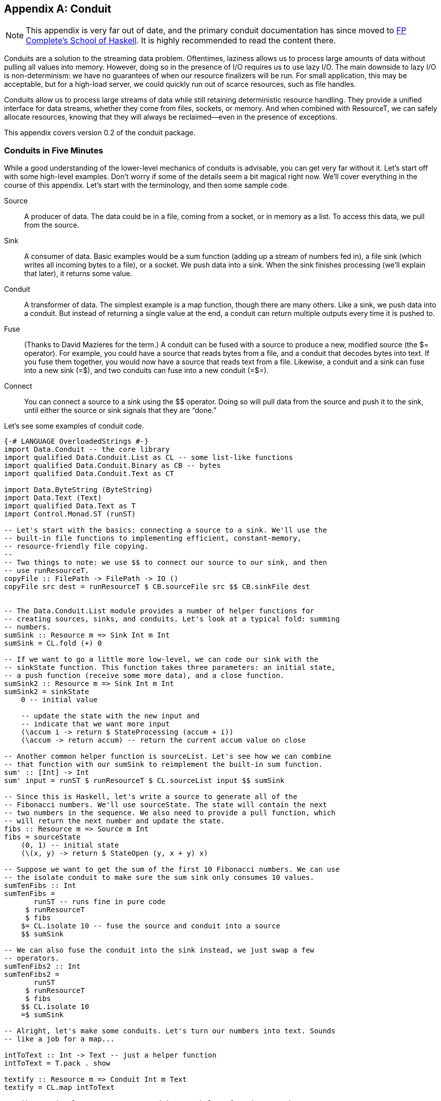 [[I_appendix_d1e9048]]

[appendix]
== Conduit

NOTE: This appendix is very far out of date, and the primary conduit
documentation has since moved to
link:https://www.fpcomplete.com/user/snoyberg/library-documentation/conduit-overview[FP
Complete's School of Haskell]. It is highly recommended to read the content
there.

Conduits are a solution to the streaming data problem. Oftentimes, laziness allows us to process large amounts of data without pulling all values into memory. However, doing so in the presence of I/O requires us to use lazy I/O. The main downside to lazy I/O is non-determinism: we have no guarantees of when our resource finalizers will be run. For small application, this may be acceptable, but for a high-load server, we could quickly run out of scarce resources, such as file handles.

Conduits allow us to process large streams of data while still retaining deterministic resource handling. They provide a unified interface for data streams, whether they come from files, sockets, or memory. And when combined with +ResourceT+, we can safely allocate resources, knowing that they will always be reclaimed—even in the presence of exceptions.

This appendix covers version 0.2 of the conduit package.

[[I_sect1_d1e9066]]

=== Conduits in Five Minutes



While a good understanding of the lower-level mechanics of conduits is advisable, you can get very far without it. Let&rsquo;s start off with some high-level examples. Don&rsquo;t worry if some of the details seem a bit magical right now. We&rsquo;ll cover everything in the course of this appendix. Let&rsquo;s start with the terminology, and then some sample code.

Source:: A producer of data. The data could be in a file, coming from a socket, or in memory as a list. To access this data, we pull from the source.

Sink:: A consumer of data. Basic examples would be a sum function (adding up a stream of numbers fed in), a file sink (which writes all incoming bytes to a file), or a socket. We push data into a sink. When the sink finishes processing (we&rsquo;ll explain that later), it returns some value.

Conduit:: A transformer of data. The simplest example is a map function, though there are many others. Like a sink, we push data into a conduit. But instead of returning a single value at the end, a conduit can return multiple outputs every time it is pushed to.

Fuse:: (Thanks to David Mazieres for the term.) A conduit can be fused with a source to produce a new, modified source (the +$=+ operator). For example, you could have a source that reads bytes from a file, and a conduit that decodes bytes into text. If you fuse them together, you would now have a source that reads text from a file. Likewise, a conduit and a sink can fuse into a new sink (+=$+), and two conduits can fuse into a new conduit (+=$=+).

Connect:: You can connect a source to a sink using the +$$+ operator. Doing so will pull data from the source and push it to the sink, until either the source or sink signals that they are &ldquo;done.&rdquo;

Let&rsquo;s see some examples of conduit code.


[source, haskell]
----
{-# LANGUAGE OverloadedStrings #-}
import Data.Conduit -- the core library
import qualified Data.Conduit.List as CL -- some list-like functions
import qualified Data.Conduit.Binary as CB -- bytes
import qualified Data.Conduit.Text as CT

import Data.ByteString (ByteString)
import Data.Text (Text)
import qualified Data.Text as T
import Control.Monad.ST (runST)

-- Let's start with the basics: connecting a source to a sink. We'll use the
-- built-in file functions to implementing efficient, constant-memory,
-- resource-friendly file copying.
--
-- Two things to note: we use $$ to connect our source to our sink, and then
-- use runResourceT.
copyFile :: FilePath -> FilePath -> IO ()
copyFile src dest = runResourceT $ CB.sourceFile src $$ CB.sinkFile dest


-- The Data.Conduit.List module provides a number of helper functions for
-- creating sources, sinks, and conduits. Let's look at a typical fold: summing
-- numbers.
sumSink :: Resource m => Sink Int m Int
sumSink = CL.fold (+) 0

-- If we want to go a little more low-level, we can code our sink with the
-- sinkState function. This function takes three parameters: an initial state,
-- a push function (receive some more data), and a close function.
sumSink2 :: Resource m => Sink Int m Int
sumSink2 = sinkState
    0 -- initial value

    -- update the state with the new input and
    -- indicate that we want more input
    (\accum i -> return $ StateProcessing (accum + i))
    (\accum -> return accum) -- return the current accum value on close

-- Another common helper function is sourceList. Let's see how we can combine
-- that function with our sumSink to reimplement the built-in sum function.
sum' :: [Int] -> Int
sum' input = runST $ runResourceT $ CL.sourceList input $$ sumSink

-- Since this is Haskell, let's write a source to generate all of the
-- Fibonacci numbers. We'll use sourceState. The state will contain the next
-- two numbers in the sequence. We also need to provide a pull function, which
-- will return the next number and update the state.
fibs :: Resource m => Source m Int
fibs = sourceState
    (0, 1) -- initial state
    (\(x, y) -> return $ StateOpen (y, x + y) x)

-- Suppose we want to get the sum of the first 10 Fibonacci numbers. We can use
-- the isolate conduit to make sure the sum sink only consumes 10 values.
sumTenFibs :: Int
sumTenFibs =
       runST -- runs fine in pure code
     $ runResourceT
     $ fibs
    $= CL.isolate 10 -- fuse the source and conduit into a source
    $$ sumSink

-- We can also fuse the conduit into the sink instead, we just swap a few
-- operators.
sumTenFibs2 :: Int
sumTenFibs2 =
       runST
     $ runResourceT
     $ fibs
    $$ CL.isolate 10
    =$ sumSink

-- Alright, let's make some conduits. Let's turn our numbers into text. Sounds
-- like a job for a map...

intToText :: Int -> Text -- just a helper function
intToText = T.pack . show

textify :: Resource m => Conduit Int m Text
textify = CL.map intToText

-- Like previously, we can use a conduitState helper function. But here, we
-- don't even need state, so we provide a dummy state value.
textify2 :: Resource m => Conduit Int m Text
textify2 = conduitState
    ()
    (\() input -> return $ StateProducing () [intToText input])
    (\() -> return [])

-- Let's make the unlines conduit, that puts a newline on the end of each piece
-- of input. We'll just use CL.map; feel free to write it with conduitState as
-- well for practice.
unlines' :: Resource m => Conduit Text m Text
unlines' = CL.map $ \t -> t `T.append` "\n"

-- And let's write a function that prints the first N fibs to a file. We'll
-- use UTF-8 encoding.
writeFibs :: Int -> FilePath -> IO ()
writeFibs count dest =
      runResourceT
    $ fibs
   $= CL.isolate count
   $= textify
   $= unlines'
   $= CT.encode CT.utf8
   $$ CB.sinkFile dest

-- We used the $= operator to fuse the conduits into the sources, producing a
-- single source. We can also do the opposite: fuse the conduits into the sink. We can even combine the two.
writeFibs2 :: Int -> FilePath -> IO ()
writeFibs2 count dest =
      runResourceT
    $ fibs
   $= CL.isolate count
   $= textify
   $$ unlines'
   =$ CT.encode CT.utf8
   =$ CB.sinkFile dest

-- Or we could fuse all those inner conduits into a single conduit...
someIntLines :: ResourceThrow m -- encoding can throw an exception
             => Int
             -> Conduit Int m ByteString
someIntLines count =
      CL.isolate count
  =$= textify
  =$= unlines'
  =$= CT.encode CT.utf8

-- and then use that conduit
writeFibs3 :: Int -> FilePath -> IO ()
writeFibs3 count dest =
      runResourceT
    $ fibs
   $= someIntLines count
   $$ CB.sinkFile dest

main :: IO ()
main = do
    putStrLn $ "First ten fibs: " ++ show sumTenFibs
    writeFibs 20 "fibs.txt"
    copyFile "fibs.txt" "fibs2.txt"
----

[[I_sect1_d1e9131]]

=== Structure of This Chapter



The remainder of this chapter covers five major topics in conduits:


* +ResourceT+, the underlying technique that allows us to have guaranteed resource deallocation


* Sources, our data producers


* Sinks, our data consumers


* Conduits, our data transformers


* Buffering, which allows us to avoid inversion of control

[[I_sect1_d1e9155]]

=== The Resource Monad Transformer



The Resource transformer (+ResourceT+) plays a vital role in proper resource management in the conduit project. It is included within the +conduit+ package itself. We&rsquo;ll explain +ResourceT+ as its own entity. While some of the design decisions clearly are biased toward conduits, +ResourceT+ should remain a usable tool in its own right.


==== Goals



What&rsquo;s wrong with the following code?


[source, haskell]
----
import System.IO

main = do
    output <- openFile "output.txt" WriteMode
    input  <- openFile "input.txt"  ReadMode
    hGetContents input >>= hPutStr output
    hClose input
    hClose output
----

If the file _input.txt_ does not exist, then an exception will be thrown when trying to open it. As a result, +hClose output+ will never be called, and we&rsquo;ll have leaked a scarce resource (a file descriptor). In our tiny program, this isn&rsquo;t a big deal, but clearly we can&rsquo;t afford such waste in a long running, highly active server process.

Fortunately, solving the problem is easy:


[source, haskell]
----
import System.IO

main =
    withFile "output.txt" WriteMode $ \output ->
    withFile "input.txt" ReadMode $ \input ->
    hGetContents input >>= hPutStr output
----

+withFile+ makes sure that the +Handle+ is always closed, even in the presence of exceptions. It also handles asynchronous exceptions. Overall, it&rsquo;s a great approach to use…when you can use it. While often +withFile+ is easy to use, sometimes it can require restructuring our programs. And this restructuring can range from mildly tedious to wildly inefficient.

Let&rsquo;s take enumerators for example. If you look in the documentation, there is an +enumFile+ function (for reading contents from a file), but no +iterFile+ (for writing contents to a file). That&rsquo;s because the flow of control in an iteratee doesn&rsquo;t allow proper allocation of the Handle. Instead, in order to write to a file, you need to allocate the Handle before entering the Iteratee, e.g.:


[source, haskell]
----
import System.IO
import Data.Enumerator
import Data.Enumerator.Binary

main =
    withFile "output.txt" WriteMode $ \output ->
    run_ $ enumFile "input.txt" $$ iterHandle output
----

This code works fine, but imagine that, instead of simply piping data directly to the file, there was a huge amount of computation that occurred before we need to use the output handle. We will have allocated a file descriptor long before we needed it, and thereby locked up a scarce resource in our application. Besides this, there are times when we _can&rsquo;t_ allocate the file before hand, such as when we won&rsquo;t know which file to open until we&rsquo;ve read from the input file.

One of the stated goals of conduits is to solve this problem, and it does so via +ResourceT+. As a result, the above program can be written in conduit as:


[source, haskell]
----
{-# LANGUAGE OverloadedStrings #-}
import Data.Conduit
import Data.Conduit.Binary

main = runResourceT $ sourceFile "input.txt" $$ sinkFile "output.txt"
----


==== How It Works



There are essentially three base functions on +ResourceT+, and then a bunch of conveniences thrown on top. The first function is:


[source, haskell]
----
register :: IO () -> ResourceT IO ReleaseKey
----


[NOTE]
====
This function, and the others below, are actually more polymorphic than implied here, allowing other monads besides +IO+. In fact, almost any transformer on top of +IO+, as well as any +ST+ stacks, work. We&rsquo;ll cover the details of that later.


====


This function registers a piece of code that it asserts *must* be run. It gives back a +ReleaseKey+, which is used by the next function:


[source, haskell]
----
release :: ReleaseKey -> ResourceT IO ()
----

Calling +release+ on a +ReleaseKey+ immediately performs the action you previously registered. You may call +release+ on the same +ReleaseKey+ as many times as you like; the first time it is called, it unregisters the action. This means you can safely register an action like a memory free, and have no concerns that it will be called twice.

Eventually, we&rsquo;ll want to exit our special +ResourceT+. To do so, we use:


[source, haskell]
----
runResourceT :: ResourceT IO a -> IO a
----

This seemingly innocuous function is where all the magic happens. It runs through all of the registered cleanup actions and performs them. It is fully exception safe, meaning the cleanups will be performed in the presence of both synchronous and asynchronous exceptions. And as mentioned before, calling +release+ will unregister an action, so there is no concern of double-freeing.

Finally, as a convenience, we provide one more function for the common case of allocating a resource and registering a release action:


[source, haskell]
----
with :: IO a -- ^ allocate
     -> (a -> IO ()) -- ^ free resource
     -> ResourceT IO (ReleaseKey, a)
----

So, to rework our first buggy example to use +ResourceT+, we would write:


[source, haskell]
----
import System.IO
import Control.Monad.Trans.Resource
import Control.Monad.Trans.Class (lift)

main = runResourceT $ do
    (releaseO, output) <- with (openFile "output.txt" WriteMode) hClose
    (releaseI, input)  <- with (openFile "input.txt"  ReadMode)  hClose
    lift $ hGetContents input >>= hPutStr output
    release releaseI
    release releaseO
----

Now there is no concern of any exceptions preventing the releasing of resources. We could skip the +release+ calls if we want to, and in an example this small, it would not make any difference. But for larger applications, where we want processing to continue, this ensures that the ++Handle++s are freed as early as possible, keeping our scarce resource usage to a minimum.


==== Some Type Magic



As alluded to, there&rsquo;s a bit more to +ResourceT+ than simply running in +IO+. Let&rsquo;s cover some of the things we need from this underlying +Monad+.


* Mutable references to keep track of the registered release actions. You might think we could just use a +StateT+ transformer, but then our state wouldn&rsquo;t survive exceptions.


* We only want to register actions in the base monad. For example, if we have a +ResourceT (WriterT \[Int\] IO)+ stack, we only want to register +IO+ actions. This makes it easy to lift our stacks around (i.e., add an extra transformer to the middle of an existing stack), and avoids confusing issues about the threading of other monadic side effects.


* Some way to guarantee an action is performed, even in the presence of exceptions. This boils down to needing a +bracket+-like function.

For the first point, we define a new typeclass to represent monads that have mutable references:


[source, haskell]
----
class Monad m => HasRef m where
    type Ref m :: * -> *
    newRef' :: a -> m (Ref m a)
    readRef' :: Ref m a -> m a
    writeRef' :: Ref m a -> a -> m ()
    modifyRef' :: Ref m a -> (a -> (a, b)) -> m b
    mask :: ((forall a. m a -> m a) -> m b) -> m b
    mask_ :: m a -> m a
    try :: m a -> m (Either SomeException a)
----

We have an associated type to signify what the reference type should be. (For fans of fundeps, you&rsquo;ll see in the next section that this _has_ to be an associated type.) Then we provide a number of basic reference operations. Finally, there are some functions to help with exceptions, which are needed to safely implement the functions described in the last section. The instance for +IO+ is very straightforward:


[source, haskell]
----
instance HasRef IO where
    type Ref IO = I.IORef
    newRef' = I.newIORef
    modifyRef' = I.atomicModifyIORef
    readRef' = I.readIORef
    writeRef' = I.writeIORef
    mask = E.mask
    mask_ = E.mask_
    try = E.try
----

However, we have a problem when it comes to implementing the +ST+ instance: there is no way to deal with exceptions in the +ST+ monad. As a result, +mask+, +mask_+ and +try+ are given default implementations that do no exception checking. This gives rise to the first word of warning: *operations in the ST monad are not exception safe*. You should not be allocating scarce resources in ST when using +ResourceT+. +++<?oxy_comment_start author="ifebres" timestamp="20120409T095508-0400" comment="Tweaked to match person."?>+++You might be wondering why we would bother with +ResourceT+ for +ST+ at all.+++<?oxy_comment_end?>+++ The answer is that there is a lot you can do with conduits without allocating scarce resources, and +ST+ is a great method to do this in a pure way. But more on this later.

Now onto point 2: we need some way to deal with this base monad concept. Again, we use an associated type (again explained in the next section). Our solution looks something like:


[source, haskell]
----
class (HasRef (Base m), Monad m) => Resource m where
    type Base m :: * -> *

    resourceLiftBase :: Base m a -> m a
----

But we forgot about point 3: some +bracket+-like function. So we need one more method in this typeclass:


[source, haskell]
----
    resourceBracket_ :: Base m a -> Base m b -> m c -> m c
----

The reason the first two arguments to +resourceBracket_+ (allocation and cleanup) live in +Base m+ instead of +m+ is that, in +ResourceT+, all allocation and cleanup lives in the base monad.

So on top of our +HasRef+ instance for +IO+, we now need a +Resource+ instance as well. This is similarly straightforward:


[source, haskell]
----
instance Resource IO where
    type Base IO = IO
    resourceLiftBase = id
    resourceBracket_ = E.bracket_
----

We have similar +ST+ instances, with +resourceBracket_+ having no exception safety. The final step is dealing with monad transformers. We don&rsquo;t need to provide a +HasRef+ instance, but we do need a +Resource+ instance. The tricky part is providing a valid implementation of +resourceBracket_+. For this, we use some functions from monad-control:


[source, haskell]
----
instance (MonadTransControl t, Resource m, Monad (t m))
        => Resource (t m) where
    type Base (t m) = Base m

    resourceLiftBase = lift . resourceLiftBase
    resourceBracket_ a b c =
        control' $ \run -> resourceBracket_ a b (run c)
      where
        control' f = liftWith f >>= restoreT . return
----

For any transformer, its base is the base of its inner monad. Similarly, we lift to the base by lifting to the inner monad and then lifting to the base from there. The tricky part is the implementation of +resourceBracket_+. I will not go into a detailed explanation, as I would simply make a fool of myself.


==== Definition of ResourceT



We now have enough information to understand the definition of +ResourceT+:


[source, haskell]
----
newtype ReleaseKey = ReleaseKey Int

type RefCount = Int
type NextKey = Int

data ReleaseMap base =
    ReleaseMap !NextKey !RefCount !(IntMap (base ()))

newtype ResourceT m a =
    ResourceT (Ref (Base m) (ReleaseMap (Base m)) -> m a)
----

We see that +ReleaseKey+ is simply an +Int+. If you skip a few lines down, this will make sense, since we&rsquo;re using an +IntMap+ to keep track of the registered actions. We also define two type synonyms: +RefCount+ and +NextKey+. +NextKey+ keeps track of the most recently assigned value for a key, and is incremented each time +register+ is called. We&rsquo;ll touch on +RefCount+ later.

The +ReleaseMap+ +++<?oxy_comment_start author="ifebres" timestamp="20120409T095847-0400" comment="I understand the context here, but changed &quot;is&quot; to &quot;includes&quot; for subject/verb agreement."?>+++includes+++<?oxy_comment_end?>+++ three pieces of information: the next key and the reference count, and then the map of all registered actions. Notice that +ReleaseMap+ takes a type parameter +base+, which states which monad release actions must live in.

Finally, a +ResourceT+ is essentially a +ReaderT+ that keeps a mutable reference to a +ReleaseMap+. The reference type is determined by the base of the monad in question, as is the cleanup monad. This is why we need to use associated types.

The majority of the rest of the code in the +Control.Monad.Trans.Resource+ module is just providing instances for the +ResourceT+ type.


==== Other Typeclasses



There are three other typeclasses provided by the module:

ResourceUnsafeIO:: Any monad which can lift +IO+ actions into it, but that this may be considered unsafe. The prime candidate here is +ST+. Care should be taken to only lift actions that do not acquire scarce resources and which don&rsquo;t &ldquo;fire the missiles.&rdquo; In other words, all the normal warnings of +unsafeIOToST+ apply.

ResourceThrow:: For actions that can throw exceptions. This automatically applies to all +IO+-based monads. For +ST+-based monads, you can use the supplied +ExceptionT+ transformer to provide exception-throwing capabilities. Some functions in conduit, for example, will require this (e.g., text decoding).

ResourceIO:: A convenience class tying together a bunch of other classes, included the two mentioned above. This is purely for convenience; you could achieve the same effect without this type class, you&rsquo;d just have to do a lot more typing.


==== Forking



It would seem that forking a thread would be inherently unsafe with +ResourceT+, since the parent thread may call +runResourceT+ while the child thread is still accessing some of the allocated resources. This is indeed true, _if_ you use the normal +forkIO+ function.


[NOTE]
====
You can&rsquo;t actually use the standard +forkIO+, since it only operates in the +IO+ monad, but you could use the +fork+ function from lifted-base. In fact, due to this issue, the regions package does not provide a +MonadBaseControl+ instance for its transformer (which is very similar to +ResourceT+). However, our goal in +ResourceT+ is not to make it impossible for programmers to mess up, only to make it easier to do the right thing. Therefore, we still provide the instance, even though it could be abused.


====


In order to solve this, +ResourceT+ includes reference counting. When you fork a new thread via +resourceForkIO+, the +RefCount+ value of the +ReleaseMap+ is incremented. Every time +runResourceT+ is called, the value is decremented. Only when the value hits 0 are all the release actions called.


==== Convenience Exports



In addition to what&rsquo;s been listed so far, there are a few extra functions exported (mostly) for convenience.


* +newRef+, +writeRef+, and +readRef+ wrap up the +HasRef+ versions of the functions and allow them to run in any +ResourceT+.


* +withIO+ is essentially a type-restricted version of +with+, but working around some of the nastiness with types you would otherwise run into. In general: you&rsquo;ll want to use +withIO+ when writing +IO+ code.


* +transResourceT+ lets you modify which monad your ResourceT is running in, assuming it keeps the same base.
[source, haskell]
----
transResourceT :: (Base m ~ Base n)
               => (m a -> n a)
               -> ResourceT m a
               -> ResourceT n a
transResourceT f (ResourceT mx) = ResourceT (\r -> f (mx r))
----



[[I_sect1_d1e9700]]

=== Source



I think it&rsquo;s simplest to understand sources by looking at the types:


[source, haskell]
----
data SourceResult m a = Open (Source m a) a | Closed
data Source m a = Source
    { sourcePull :: ResourceT m (SourceResult m a)
    , sourceClose :: ResourceT m ()
    }
----

A source has just two operations on it: you can pull data from it, and you can close it (think of closing a file handle). When you pull, you either get some data and the a new +Source+ (the source is still open), or nothing (the source is closed). Let&rsquo;s look at some of the simplest sources:


[source, haskell]
----
import Prelude hiding (repeat)
import Data.Conduit

-- | Never give any data
eof :: Monad m => Source m a
eof = Source
    { sourcePull = return Closed
    , sourceClose = return ()
    }

-- | Always give the same value
repeat :: Monad m => a -> Source m a
repeat a = Source
    { sourcePull = return $ Open (repeat a) a
    , sourceClose = return ()
    }
----

These sources are very straightforward, since they always return the same results. Additionally, their close records don&rsquo;t do anything. You might think that this is a bug: shouldn&rsquo;t a call to +sourcePull+ return +Closed+ after it&rsquo;s been closed? This isn&rsquo;t required, since one of the rules of sources is that they can never be reused. In other words:


* If a +Source+ returns +Open+, it has provided you with a new +Source+, which you should use in place of the original one.


* If it returns +Closed+, then you cannot perform any more operations on it.

Don&rsquo;t worry too much about the invariant. In practice, you will almost never call +sourcePull+ or +sourceClose+ yourself. In fact, you hardly even write them yourself either (that&rsquo;s what +sourceState+ and +sourceIO+ are for). The point is that we can make some assumptions when we implement our sources.


==== State



There is something similar about the two sources mentioned above: they never change. They _always_ return the same value. In other words, they have no state. For almost all serious sources, we&rsquo;ll need some kind of state.


[NOTE]
====
The state might actually be defined outside of our program. For example, if we write a source that reads data from a +Handle+, we don&rsquo;t need to manually specify any state, since the +Handle+ itself already has.


====


The way we store state in a source is by updating the returned +Source+ value in the +Open+ constructor. This is best seen with an example.


[source, haskell]
----
import Data.Conduit
import Control.Monad.Trans.Resource

-- | Provide data from the list, one element at a time.
sourceList :: Resource m => [a] -> Source m a
sourceList list = Source
    { sourcePull =
        case list of
            [] -> return Closed -- no more data

            -- This is where we store our state: by returning a new
            -- Source with the rest of the list
            x:xs -> return $ Open (sourceList xs) x
        , sourceClose = return ()
        }
----

Each time we pull from the source, it checks the input list. If the list is empty, pulling returns +Closed+, which makes sense. If the list is not empty, pulling returns +Open+ with both the next value in the list, and a new +Source+ value containing the rest of the input list.


==== sourceState and sourceIO



In addition to being able to manually create ++Source++s, we also have a few convenience functions that allow us to create most sources in a more high-level fashion. +sourceState+ lets you write code similar to how you would use the +State+ monad. You provide an initial state, your pull function is provided with the current state, and it returns a new state and a return value. Let&rsquo;s use this to reimplement sourceList.


[source, haskell]
----
import Data.Conduit
import Control.Monad.Trans.Resource

-- | Provide data from the list, one element at a time.
sourceList :: Resource m => [a] -> Source m a
sourceList state0 = sourceState
    state0
    pull
  where
    pull [] = return StateClosed
    pull (x:xs) = return $ StateOpen xs x
----

Notice the usage of the +StateClosed+ and +StateOpen+ constructors. These are very similar to +Closed+ and +Open+, except that instead of specifying the next +Source+ to be used, you provide the next state (here, the remainder of the list).

The other common activity is to perform some I/O allocation (like opening a file), registering some cleanup action (closing that file), and having a function for pulling data from that resource. +conduit+ comes built-in with a +sourceFile+ function that gives a stream of ++ByteString++s. Let&rsquo;s write a wildly inefficient alternative that returns a stream of characters.


[source, haskell]
----
import Data.Conduit
import Control.Monad.Trans.Resource
import System.IO
import Control.Monad.IO.Class (liftIO)

sourceFile :: ResourceIO m => FilePath -> Source m Char
sourceFile fp = sourceIO
    (openFile fp ReadMode)
    hClose
    (\h -> liftIO $ do
        eof <- hIsEOF h
        if eof
            then return IOClosed
            else fmap IOOpen $ hGetChar h)
----

Like +sourceState+, it uses a variant on the +Open+ and +Closed+ constructors. +sourceIO+ does a number of things for us:


* It registers the cleanup function with the +ResourceT+ transformer, ensuring it gets called even in the presence of exceptions.


* It sets up the +sourceClose+ record to release the resource immediately.


* As soon as you return +IOClosed+, it will release the resource.

[[I_sect1_d1e9881]]

=== Sinks



A sink consumes a stream of data, and produces a result. A sink must always produce a result, and must always produce a single result. This is encoded in the types themselves.

There is a +Monad+ instance for sink, making it simple to compose multiple sinks together into a larger sink. You can also use the built-in sink functions to perform most of your work. Like sources, you&rsquo;ll rarely need to dive into the inner workings. Let&rsquo;s start off with an example: getting lines from a stream of ++Char++s (we&rsquo;ll assume Unix line endings for simplicity).


[source, haskell]
----
import Data.Conduit
import qualified Data.Conduit.List as CL

-- Get a single line from the stream.
sinkLine :: Resource m => Sink Char m String
sinkLine = sinkState
    id -- initial state, nothing at the beginning of the line
    push
    close
  where
    -- On a new line, return the contents up until here
    push front '\n' =
        return $ StateDone Nothing $ front []

    -- Just another character, add it to the front and keep going
    push front char =
        return $ StateProcessing $ front . (char:)

    -- Got an EOF before hitting a newline, just give what we have so far
    close front = return $ front []

-- Get all the lines from the stream, until we hit a blank line or EOF.
sinkLines :: Resource m => Sink Char m [String]
sinkLines = do
    line <- sinkLine
    if null line
        then return []
        else do
            lines <- sinkLines
            return $ line : lines

content :: String
content = unlines
    [ "This is the first line."
    , "Here's the second."
    , ""
    , "After the blank."
    ]

main :: IO ()
main = do
    lines <- runResourceT $ CL.sourceList content $$ sinkLines
    mapM_ putStrLn lines
----

Running this sample produces the expected output:


----
This is the first line.
Here's the second.
----

+sinkLine+ demonstrates usage of the +sinkState+ function, which is very similar to the +sourceState+ function we just saw. It takes three arguments: an initial state, a push function (takes the current state and next input, and returns a new state and result) and a close function (takes the current state and returns an output). As opposed to ++sourceState++—which doesn&rsquo;t need a close function—a sink is required to always return a result.

Our push function has two clauses. When it gets a newline character, it indicates that processing is complete via +StateDone+. The +Nothing+ indicates that there is no leftover input (we&rsquo;ll discuss that later). It also gives an output of all the characters it has received. The second clause simply appends the new character to the existing state and indicates that we are still working via +StateProcessing+. The close function returns all characters.

+sinkLines+ shows how we can use the monadic interface to produce new sinks. If you replace +sinkLine+ with +getLine+, this would look like standard code to pull lines from standard input. This familiar interface should make it easy to get up and running quickly.


==== Types



The types for sinks are just a bit more involved than sources. Let&rsquo;s have a look:


[source, haskell]
----
type SinkPush input m output = input -> ResourceT m (SinkResult input m output)
type SinkClose m output = ResourceT m output

data SinkResult input m output =
    Processing (SinkPush input m output) (SinkClose m output)
  | Done (Maybe input) output

data Sink input m output =
    SinkNoData output
  | SinkData
        { sinkPush :: SinkPush input m output
        , sinkClose :: SinkClose m output
        }
  | SinkLift (ResourceT m (Sink input m output))
----

Whenever a sink is pushed to, it can either say it needs more data (+Processing+) or say it&rsquo;s all done. When still processing, +++<?oxy_comment_start author="ifebres" timestamp="20120409T101555-0400" comment="Does this sentence still work? Changed from: &quot;it must provided updated push and close function;&quot;"?>+++it must provide updated push and close functions+++<?oxy_comment_end?>+++; when done, it returns any leftover input and the output. Fairly straightforward.

The first real &ldquo;gotcha&rdquo; is the three constructors for +Sink+. Why do we need +SinkNoData+: aren&rsquo;t sinks all about consuming data? The answer is that we need it to efficiently implement our +Monad+ instance. When we use +return+, we&rsquo;re giving back a value that requires no data in order to compute it. We could model this with the +SinkData+ constructor, with something like:


[source, haskell]
----
myReturn a = SinkData (\input -> return (Done (Just input) a)) (return a)
----

But doing so would force reading in an extra bit of input that we don&rsquo;t need right now, and possibly will never need. (Have a look again at the +sinkLines+ example.) So instead, we have an extra constructor to indicate that no input is required. Likewise, +SinkLift+ is provided in order to implement an efficient +MonadTrans+ instance.


==== Sinks: no helpers



Let&rsquo;s try to implement some sinks on the &ldquo;bare metal,&rdquo; without any helper functions.


[source, haskell]
----
import Data.Conduit
import System.IO
import Control.Monad.Trans.Resource
import Control.Monad.IO.Class (liftIO)

-- Consume all input and discard it.
sinkNull :: Resource m => Sink a m ()
sinkNull =
    SinkData push close
  where
    push _ignored = return $ Processing push close
    close = return ()

-- Let's stream characters to a file. Here we do need some kind of
-- initialization. We do this by initializing in a push function,
-- and then returning a different push function for subsequent
-- calls. By using withIO, we know that the handle will be closed even
-- if there's an exception.
sinkFile :: ResourceIO m => FilePath -> Sink Char m ()
sinkFile fp =
    SinkData pushInit closeInit
  where
    pushInit char = do
        (releaseKey, handle) <- withIO (openFile fp WriteMode) hClose
        push releaseKey handle char
    closeInit = do
        -- Never opened a file, so nothing to do here
        return ()

    push releaseKey handle char = do
        liftIO $ hPutChar handle char
        return $ Processing (push releaseKey handle) (close releaseKey handle)

    close releaseKey _ = do
        -- Close the file handle as soon as possible.
        return ()

-- And we'll count how many values were in the stream.
count :: Resource m => Sink a m Int
count =
    SinkData (push 0) (close 0)
  where
    push count _ignored =
        return $ Processing (push count') (close count')
      where
        count' = count + 1

    close count = return count
----

Nothing is particularly complicated to implement. You should notice a common pattern here: declaring your push and close functions in a +where+ clause, and then using them twice: once for the initial +SinkData+, and once for the +Processing+ constructor. This can become a bit tedious; that&rsquo;s why we have helper functions.


==== Sinks: with Helpers



Let&rsquo;s rewrite +sinkFile+ and +count+ to take advantage of the helper functions +sinkIO+ and +sinkState+, respectively.


[source, haskell]
----
import Data.Conduit
import System.IO
import Control.Monad.IO.Class (liftIO)

-- We never have to touch the release key directly; sinkIO automatically
-- releases our resource as soon as we return IODone from our push function,
-- or sinkClose is called.
sinkFile :: ResourceIO m => FilePath -> Sink Char m ()
sinkFile fp = sinkIO
    (openFile fp WriteMode)
    hClose
    -- push: notice that we are given the handle and the input
    (\handle char -> do
        liftIO $ hPutChar handle char
        return IOProcessing)
    -- close: we're also given the handle, but we don't use it
    (\_handle -> return ())

-- And we'll count how many values were in the stream.
count :: Resource m => Sink a m Int
count = sinkState
    0
    -- The push function gets both the current state and the next input...
    (\state _ignored ->
        -- and it returns the new state
        return $ StateProcessing $ state + 1)
    -- The close function gets the final state and returns the output.
    (\state -> return state)
----

Nothing dramatic, just slightly shorter, less error-prone code. Using these two helper functions is highly recommended, as it ensures proper resource management and state updating.


==== List Functions



As easy as it is to write your own sinks, you&rsquo;ll likely want to take advantage of the built-in sinks available in the Data.Conduit.List module. These provide analogues to common list functions, like folding. (The module also has some ++Conduit++s, like map.)

If you&rsquo;re looking for some way to practice with conduits, reimplementing the functions in the +List+ module—both with and without the helper functions—would be a good start.

Let&rsquo;s look at some simple things we can make out of the built-in sinks.


[source, haskell]
----
import Data.Conduit
import qualified Data.Conduit.List as CL
import Control.Monad.IO.Class (liftIO)

-- A sum function.
sum' :: Resource m => Sink Int m Int
sum' = CL.fold (+) 0

-- Print every input value to standard output.
printer :: (Show a, ResourceIO m) => Sink a m ()
printer = CL.mapM_ (liftIO . print)

-- Sum up all the values in a stream after the first five.
sumSkipFive :: Resource m => Sink Int m Int
sumSkipFive = do
    CL.drop 5
    CL.fold (+) 0

-- Print each input number and sum the total
printSum :: ResourceIO m => Sink Int m Int
printSum = do
    total <- CL.foldM go 0
    liftIO $ putStrLn $ "Sum: " ++ show total
    return total
  where
    go accum int = do
        liftIO $ putStrLn $ "New input: " ++ show int
        return $ accum + int
----


==== Connecting



At the end of the day, we&rsquo;re actually going to want to use our sinks. While we could manually call +sinkPush+ and +sinkClose+, it&rsquo;s tedious. For example:


[source, haskell]
----
main :: IO ()
main = runResourceT $ do
    res <-
        case printSum of
            SinkData push close -> loop [1..10] push close
            SinkNoData res -> return res
    liftIO $ putStrLn $ "Got a result: " ++ show res
  where
    start (SinkData push close) = loop [1..10] push close
    start (SinkNoData res) = return res
    start (SinkLift msink) = msink >>= start

    loop [] _push close = close
    loop (x:xs) push close = do
        mres <- push x
        case mres of
            Done _leftover res -> return res
            Processing push' close' -> loop xs push' close'
----

Instead, the recommended approach is to connect your sink to a source. Not only is this simpler, it&rsquo;s less error prone, and means you have a lot of flexibility in where your data is coming from. To rewrite the example above:


[source, haskell]
----
main :: IO ()
main = runResourceT $ do
    res <- CL.sourceList [1..10] $$ printSum
    liftIO $ putStrLn $ "Got a result: " ++ show res
----

Connecting takes care of testing for the sink constructor (+SinkData+ versus +SinkNoData+ versus +SinkLift+), pulling from the source, and pushing to/closing the sink.

However, there is one thing I wanted to point out from the long-winded example. On the second to last line, we ignore the leftover value of +Done+. This brings up the issue of data loss. This is an important topic that has had a lot of thought put into it. Unfortunately, we can&rsquo;t fully cover it yet, as we haven&rsquo;t discussed the main culprit in the drama: ++Conduit++s (the type, not the package).

But as a quick note here, the leftover value from the +Done+ constructor is not always ignored. The +Monad+ instance, for example, uses it to pass data from one sink to the next in a binding. And in fact, the real connect operator _doesn&rsquo;t_ always throw away the leftovers. When we cover resumable sources later, we&rsquo;ll see that the leftover value is put back on the buffer to allow later sinks reusing an existing source to pull the value.

[[I_sect1_d1e10106]]

=== Conduit



This section covers the final major data type in our package: conduits. While sources produce a stream of data and sinks consume a stream, conduits transform a stream.


==== Types



As we did previously, let&rsquo;s start off by looking at the types involved.


[source, haskell]
----
data ConduitResult input m output =
    Producing (Conduit input m output) [output]
  | Finished (Maybe input) [output]

data Conduit input m output = Conduit
    { conduitPush :: input -> ResourceT m (ConduitResult input m output)
    , conduitClose :: ResourceT m [output]
    }
----

This should look very similar to what we&rsquo;ve seen with sinks. A conduit can be pushed to, in which case it returns a result. A result either indicates that it is still producing data, or that it is finished. When a conduit is closed, it returns some more output.

But let&rsquo;s examine the idiosyncrasies a bit. Like sinks, we can only push one piece of input at a time, and leftover data may be 0 or 1 pieces. However, there are a few changes:


* When producing (the equivalent of processing for a sink), we can return output. This is because a conduit will product a new stream of output instead of producing a single output value at the end of processing.


* A sink always returns a single output value, while a conduit returns 0 or more outputs (a list). To understand why, consider conduits such as +concatMap+ (produces multiple outputs for one input) and +filter+ (returns 0 or 1 output for each input).


* We have no special constructor like +SinkNoData+. That&rsquo;s because we provide no +Monad+ instance for conduits. We&rsquo;ll see later how you can still use a familiar Monadic approach to creating conduits.

Overall conduits should seem very similar to what we&rsquo;ve covered so far.


==== Simple Conduits



We&rsquo;ll start off by defining some simple conduits that don&rsquo;t have any state.


[source, haskell]
----
import Prelude hiding (map, concatMap)
import Data.Conduit

-- A simple conduit that just passes on the data as is.
passThrough :: Monad m => Conduit input m input
passThrough = Conduit
    { conduitPush = \input -> return $ Producing passThrough [input]
    , conduitClose = return []
    }

-- map values in a stream
map :: Monad m => (input -> output) -> Conduit input m output
map f = Conduit
    { conduitPush = \input -> return $ Producing (map f) [f input]
    , conduitClose = return []
    }

-- map and concatenate
concatMap :: Monad m => (input -> [output]) -> Conduit input m output
concatMap f = Conduit
    { conduitPush = \input -> return $ Producing (concatMap f) $ f input
    , conduitClose = return []
    }
----


==== Stateful Conduits



Of course, not all conduits can be declared without state. Doing so on the bare metal is not too difficult.


[source, haskell]
----
import Prelude hiding (reverse)
import qualified Data.List
import Data.Conduit
import Control.Monad.Trans.Resource

-- Reverse the elements in the stream. Note that this has the same downside as
-- the standard reverse function: you have to read the entire stream into
-- memory before producing any output.
reverse :: Resource m => Conduit input m input
reverse =
    mkConduit []
  where
    mkConduit state = Conduit (push state) (close state)
    push state input = return $ Producing (mkConduit $ input : state) []
    close state = return state

-- Same thing with sort: it will pull everything into memory
sort :: (Ord input, Resource m) => Conduit input m input
sort =
    mkConduit []
  where
    mkConduit state = Conduit (push state) (close state)
    push state input = return $ Producing (mkConduit $ input : state) []
    close state = return $ Data.List.sort state
----

But we can do better. Just like +sourceState+ and +sinkState+, we have +conduitState+ to simplify things.


[source, haskell]
----
import Prelude hiding (reverse)
import qualified Data.List
import Data.Conduit

-- Reverse the elements in the stream. Note that this has the same downside as
-- the standard reverse function: you have to read the entire stream into
-- memory before producing any output.
reverse :: Resource m => Conduit input m input
reverse =
    conduitState [] push close
  where
    push state input = return $ StateProducing (input : state) []
    close state = return state

-- Same thing with sort: it will pull everything into memory
sort :: (Ord input, Resource m) => Conduit input m input
sort =
    conduitState [] push close
  where
    push state input = return $ StateProducing (input : state) []
    close state = return $ Data.List.sort state
----


==== Using Conduits



The way ++Conduit++s interact with the rest of the package is via fusing. A conduit can be fused into a source, producing a new source, fused into a sink to produce a new sink, or fused with another conduit to produce a new conduit. It&rsquo;s best to just look at the fusion operators.


[source, haskell]
----
-- Left fusion: source + conduit = source
($=) :: (Resource m, IsSource src) => src m a -> Conduit a m b -> Source m b

-- Right fusion: conduit + sink = sink
(=$) :: Resource m => Conduit a m b -> Sink b m c -> Sink a m c

-- Middle fusion: conduit + conduit = conduit
(=$=) :: Resource m => Conduit a m b -> Conduit b m c -> Conduit a m c
----

Using these operators is straightforward.


[source, haskell]
----
useConduits = do
    runResourceT
          $  CL.sourceList [1..10]
          $= reverse
          $= CL.map show
          $$ CL.consume

    -- equivalent to
    runResourceT
          $  CL.sourceList [1..10]
          $$ reverse
          =$ CL.map show
          =$ CL.consume

    -- and equivalent to
    runResourceT
          $  CL.sourceList [1..10]
          $$ (reverse =$= CL.map show)
          =$ CL.consume
----

There is in fact one last way of expressing the same idea. I&rsquo;ll leave it as an exercise to the reader to discover it.

It may seem like all these different approaches are redundant. While occasionally you can in fact choose whichever approach you feel like using, in many cases you will need a specific approach. For example:


* If you have a stream of numbers, and you want to apply a conduit (e.g., +map
     show+) to only some of the stream that will be passed to a specific sink, you&rsquo;ll want to use the right fusion operator.


* If you&rsquo;re reading a file, and want to parse the entire file as textual data, you&rsquo;ll want to use left fusion to convert the entire stream.


* If you want to create reusable conduits that combine together individual, smaller conduits, you&rsquo;ll use middle fusion.


==== Data Loss



Let&rsquo;s forget about conduits for a moment. Instead, suppose we want to write a program—using plain old lists—that will take a list of numbers, apply some kind of transformation to them, take the first five transformed values and do something with them, and then do something else with the remaining *non-transformed* values. For example, we want something like:


[source, haskell]
----
main = do
    let list = [1..10]
        transformed = map show list
        (begin, end) = splitAt 5 transformed
        untransformed = map read end
    mapM_ putStrLn begin
    print $ sum untransformed
----

But clearly this isn&rsquo;t a good general solution, since we don&rsquo;t want to have to transform and then untransform every element in the list. For one thing, we may not always have an inverse function. Another issue is efficiency. In this case, we can write something more efficient:


[source, haskell]
----
main = do
    let list = [1..10]
        (begin, end) = splitAt 5 list
        transformed = map show begin
    mapM_ putStrLn transformed
    print $ sum end
----

Note the change: we perform our split before transforming any elements. This works because, with +map+, we have a 1-to-1 correspondence between the input and output elements. So splitting at 5 before or after mapping +show+ is the same thing. But what happens if we replace +map show+ with something more devious?


[source, haskell]
----
deviousTransform =
    concatMap go
  where
    go 1 = [show 1]
    go 2 = [show 2, "two"]
    go 3 = replicate 5 "three"
    go x = [show x]
----

We no longer have the 1-to-1 correspondence. As a result, we can&rsquo;t use the second method. But it&rsquo;s even worse: we can&rsquo;t use the first method either, since there&rsquo;s no inverse of our +deviousTransform+.

There&rsquo;s only one solution to the problem that I&rsquo;m aware of: transform elements one at a time. The final program looks like this:


[source, haskell]
----
deviousTransform 1 = [show 1]
deviousTransform 2 = [show 2, "two"]
deviousTransform 3 = replicate 5 "three"
deviousTransform x = [show x]

transform5 :: [Int] -> ([String], [Int])
transform5 list =
    go [] list
  where
    go output (x:xs)
        | newLen >= 5 = (take 5 output', xs)
        | otherwise = go output' xs
      where
        output' = output ++ deviousTransform x
        newLen = length output'

    -- Degenerate case: not enough input to make 5 outputs
    go output [] = (output, [])

main = do
    let list = [1..10]
        (begin, end) = transform5 list
    mapM_ putStrLn begin
    print $ sum end
----

The final output of this program is
----
1
2
two
three
three
49
----

What&rsquo;s important to note is that the number 3 is converted into five copies of the word &ldquo;three,&rdquo; yet only two of them show up in the output. The rest are discarded in the +take 5+ call.

This whole exercise is just to demonstrate the issue of data loss in conduits. By forcing conduits to accept only one input at a time, we avoid the issue of transforming too many elements at once. That doesn&rsquo;t mean we don&rsquo;t lose _any_ data: if a conduit produces too much output for the receiving sink to handle, some of it may be lost.

To put all this another way: conduits avoid chunking to get away from data loss. This is not an issue unique to conduits. If you look in the implementation of +concatMapM+ for enumerator, you&rsquo;ll see that it forces elements to be handled one at a time. In conduits, we opted to force the issue at the type level.


==== SequencedSink



Suppose we want to be able to combine up existing conduits and sinks to produce a new, more powerful conduit. For example, we want to write a conduit that takes a stream of numbers and sums up every five. In other words, for the input +\[1..50\]+, it should result in the sequence +\[15,40,65,90,115,140,165,190,215,240\]+. We can definitely do this with the low-level conduit interface.


[source, haskell]
----
sum5Raw :: Resource m => Conduit Int m Int
sum5Raw =
    conduitState (0, 0) push close
  where
    push (total, count) input
        | newCount == 5 = return $ StateProducing (0, 0) [newTotal]
        | otherwise     = return $ StateProducing (newTotal, newCount) []
      where
        newTotal = total + input
        newCount = count + 1
    close (total, count)
        | count == 0 = return []
        | otherwise  = return [total]
----

But this is frustrating, since we already have all the tools we need to do this at a high level! There&rsquo;s the +fold+ sink for adding up the numbers, and the +isolate+ conduit, which will only allow up to a certain number of elements to be passed to a sink. Can&rsquo;t we combine these somehow?

The answer is a +SequencedSink+. The idea is to create a normal +Sink+, except it returns a special output called a +SequencedSinkResponse+. This value can emit new output, stop processing data, or transfer control to a new conduit. (See the Haddocks for more information.) Then we can turn this into a +Conduit+ using the +sequenceSink+ function. This function also takes some state value that gets passed through to the sink.

So we can rewrite +sum5Raw+ in a much more high-level manner.


[source, haskell]
----
sum5 :: Resource m => Conduit Int m Int
sum5 = sequenceSink () $ \() -> do
    nextSum <- CL.isolate 5 =$ CL.fold (+) 0
    return $ Emit () [nextSum]
----

All of the +()+ in there are simply the unused state variable being passed around, and they can be ignored. Otherwise, we&rsquo;re doing exactly what we want. We fuse +isolate+ to +fold+ to get the sum of the next five elements from the stream. We then emit that value, and start all over again.

Let&rsquo;s say we want to modify this slightly. We want to get the first 8 sums, and then pass through the remaining values, multiplied by 2. We can keep track of how many values we&rsquo;ve returned in our state, and then use the +StartConduit+ constructor to pass control to the multiply-by-2 conduit next.


[source, haskell]
----
sum5Pass :: Resource m => Conduit Int m Int
sum5Pass = sequenceSink 0 $ \count -> do
    if count == 8
        then return $ StartConduit $ CL.map (* 2)
        else do
            nextSum <- CL.isolate 5 =$ CL.fold (+) 0
            return $ Emit (count + 1) [nextSum]
----

These are obviously very contrived examples, but I hope it makes clear the power and simplicity available from this approach.

[[I_sect1_d1e10341]]

=== Buffering



Buffering is one of the unique features of conduits. With buffering, conduits no longer need to control the flow of your application. In some cases, this can lead to simpler code.


==== Inversion of Control



Buffering was actually one of the main motivations in the creation of the +conduit+ package. To see its importance, we need to consider the approach we&rsquo;ve seen so far, which we&rsquo;ll call inversion of control, or IoC.


[NOTE]
====
Inversion of control can mean different things in different circles. If you object to its usage here, go ahead replace it with some other phrase like &ldquo;warm, fuzzy thing.&rdquo; I won&rsquo;t be offended.


====


Suppose you want to count how many newline characters there are in a file. In the standard imperative approach, you would do something like:


. Open the file.


. Pull some data into a buffer.


. Loop over the values in the buffer, incrementing a counter on each newline character.


. Return to 2.


. Close the file.

Notice that your code is explicitly calling out to other code, and that code is returning control back to your code. You have retained full control of the flow of execution of your program. The conduit approach we&rsquo;ve seen so far does _not_ work this way. Instead, you would:


. Write a sink that counts newlines and adds the result to an accumulator.


. Connect the sink to a source.

There&rsquo;s no doubt in my mind that this is an easier approach. You don&rsquo;t have to worry about opening and closing files or pulling data from the file. Instead, the data you need to process is simply presented to you. This is the advantage of IoC: you can focus on specifically your piece of the code.

We use this IoC approach all over Haskell: for example, instead of +readMVar+ and +putMVar+, you can use +withMVar+. Don&rsquo;t bother with +openFile+ and +closeFile+, just use +withFile+ and pass in a function that uses the +Handle+. Even C has a version of this: why +malloc+ and +free+ when you could just +alloca+?

Actually, that last one is a huge red herring. Of course you can&rsquo;t just use +alloca+ for everything. +alloca+ only allocates memory locally on the stack, not dynamically on the heap. There&rsquo;s no way to return your allocated memory outside the current function.

But actually, the same restriction applies to the whole family of +with+ functions: you can never return an allocated resource outside of the &ldquo;block.&rdquo; Usually this works out just fine, but we need to recognize that this _is_ a change in how we structure our programs. Oftentimes, with simple examples, this is a minor change. However, in larger settings this can become very difficult to manage, bordering on impossible at times.


===== A web server



Let&rsquo;s say we&rsquo;re going to write a web server. We&rsquo;re going to use the following low-level operations:


[source, haskell]
----
data Socket
recv    :: Socket -> Int -> IO ByteString -- returns empty when the socket is closed
sendAll :: Socket -> ByteString -> IO ()
----

We&rsquo;re up to the part where we need to implement the function +handleConn+ that handles an individual connection. It will look something like this:


[source, haskell]
----
data Request  -- request headers, HTTP version, etc
data Response -- status code, response headers, response body
type Application = Request -> IO Response
handleConn :: Application -> Socket -> IO ()
----

What does our +handleConn+ need to do? In broad strokes:


. Parse the request line.


. Parse the request headers.


. Construct the +Request+ value.


. Pass +Request+ to the +Application+ and get back a +Response+.


. Send the +Response+ over the +Socket+.

We start off by writing steps 1 and 2 manually, without using conduits. We&rsquo;ll do this very simply and just assume three space-separated strings. We end up with something that looks like:


[source, haskell]
----
data RequestLine = RequestLine ByteString ByteString ByteString

parseRequestLine :: Socket -> IO RequestLine
parseRequestLine socket = do
    bs <- recv socket 4096
    let (method:path:version:ignored) = S8.words bs
    return $ RequestLine method path version
----

There are two issues here: it doesn&rsquo;t handle the case where there are fewer than three words in the chunk of data, and it throws away any extra data. We can definitely solve both of these issues manually, but it&rsquo;s very tedious. It&rsquo;s much easier to implement this in terms of conduits.


[source, haskell]
----
import Data.ByteString (ByteString)
import qualified Data.ByteString as S
import Data.Conduit
import qualified Data.Conduit.Binary as CB
import qualified Data.Conduit.List as CL

data RequestLine = RequestLine ByteString ByteString ByteString

parseRequestLine :: Sink ByteString IO RequestLine
parseRequestLine = do
    let space = toEnum $ fromEnum ' '
    let getWord = do
            CB.dropWhile (== space)
            bss <- CB.takeWhile (/= space) =$ CL.consume
            return $ S.concat bss

    method <- getWord
    path <- getWord
    version <- getWord
    return $ RequestLine method path version
----

This means that our code will automatically be supplied with more data as it comes in, and any extra data will automatically be buffered in the +Source+, ready for the next time it&rsquo;s used. Now we can easily structure our program together, demonstrating the power of the conduits approach:


[source, haskell]
----
import Data.ByteString (ByteString)
import Data.Conduit
import Data.Conduit.Network (sourceSocket)
import Control.Monad.IO.Class (liftIO)
import Network.Socket (Socket)

data RequestLine = RequestLine ByteString ByteString ByteString
type Headers = [(ByteString, ByteString)]
data Request = Request RequestLine Headers
data Response = Response
type Application = Request -> IO Response

parseRequestHeaders :: Sink ByteString IO Headers
parseRequestHeaders = undefined

parseRequestLine :: Sink ByteString IO RequestLine
parseRequestLine = undefined

sendResponse :: Socket -> Response -> IO ()
sendResponse = undefined

handleConn :: Application -> Socket -> IO ()
handleConn app socket = do
    req <- runResourceT $ sourceSocket socket $$ do
        requestLine <- parseRequestLine
        headers <- parseRequestHeaders
        return $ Request requestLine headers
    res <- liftIO $ app req
    liftIO $ sendResponse socket res
----


===== Whither the request body?



This is all great, until we realize _we can&rsquo;t read the request body_. The +Application+ is simply given the +Request+, and lives in the +IO+ monad. It has no access whatsoever to the incoming stream of data.

There&rsquo;s an easy fix for this actually: have the +Application+ live in the +Sink+ monad. This is the very approach we took with enumerator-based WAI 0.4. However, there are two problems:


* People find it confusing. What people _expect_ is that the +Request+ value would have a +requestBody+ value of type +Source+.


* This makes certain kinds of usage incredibly difficult. For example, trying to write an HTTP proxy combining WAI and +http-enumerator+ proved to be almost impossible.

This is the downside of inversion of control. Our code wants to be in control. It wants to be given something to pull from, something to push to, and run with it. We need some solution to the problem.


[NOTE]
====
If you think the situation I described with the proxy isn&rsquo;t so bad, it&rsquo;s because I&rsquo;ve gone easy on the details. We also need to take into account streaming the response body, and the streaming needs to happen on both the client and server side.


====


The simplest solution would be to just create a new +Source+ and pass that to the +Application+. Unfortunately, this will cause problems with our buffering. You see, when we connect our source to the +parseRequestLine+ and +parseRequestHeaders+ sinks, it made a call to +recv+. If the data it received was not enough to cover all of the headers, it would issue another call. When it had enough data, it would stop. However, odds are that it didn&rsquo;t stop _exactly_ at the end of the headers. It likely consumed a bit of the request body as well.

If we just create a new source and pass that to the request, it will be missing the beginning of the request body. We need some way to pass that buffered data along.


==== BufferedSource



And so we finally get to introduce the last data type in conduits: +BufferedSource+. This is an abstract data type, but all it really does is keep a mutable reference to a buffer and an underlying +Source+. In order to create one of these, you use the +bufferSource+ function.


[source, haskell]
----
bufferSource ::Resource m => Source m a -> ResourceT m (BufferedSource m a)
----

This one little change is what allows us to easily solve our web server dilemma. Instead of connecting a +Source+ to our parsing ++Sink++s, we use a +BufferedSource+. At the end of each connection, any leftover data is put back on the buffer. For our web server case, we can now create a +BufferedSource+, use that to read the request line and headers, and then pass that same +BufferedSource+ to the application for reading the request body.


==== Typeclass



We want to be able to connect a buffered source to a sink, just like we would a regular source. We would also like to be able to fuse it to a conduit. In order to make this convenient, +++<?oxy_comment_start author="ifebres" timestamp="20120409T112102-0400" comment="the conduit? (&quot;Conduit&quot; doesn&apos;t have an article/quantifier)"?>+++conduit+++<?oxy_comment_end?>+++ has a typeclass, +IsSource+. There are instances provided for both +Source+ and +BufferedSource+. Both the connect (+$$+) and left-fuse (+$=+) operators use this typeclass.

There&rsquo;s one &ldquo;gotcha&rdquo; in the +BufferedSource+ instance of this typeclass, so let&rsquo;s explain it. Suppose we want to write a file copy function, without any buffering. This is a fairly standard usage of conduits:


[source, haskell]
----
sourceFile input $$ sinkFile output
----

When this line is run, both the input and output files are opened, the data is copied, and then both files are closed. Let&rsquo;s change this example slightly to use buffering:


[source, haskell]
----
bsrc <- bufferSource $ sourceFile input
bsrc $$ isolate 50 =$ sinkFile output1
bsrc $$ sinkFile output2
----

When is the input file opened and closed? The opening occurs on the first line, when buffering the source. And if we follow the normal rules from sources, the file should be closed after the second line. However, if we did that, we couldn&rsquo;t reuse +bsrc+ for line 3!

So instead, +$$+ does _not_ close the file. As a result, you can pass a buffered source to as many actions as you want, without concerns that the file handle has been closed out from under you.


[NOTE]
====
If you remember from earlier, the invariant of a source is that it cannot be pulled from after it returns a +Closed+ response. In order to allow you to work more easily with a +BufferedSource+, this invariant is relaxed. It is the responsibility of the +BufferSource+ implementation to ensure that after the underlying +Source+ is closed, it is never used again.


====


This presents one caveat: when you&rsquo;re finished with a buffered source, you should manually call +bsourceClose+ on it. However, as usual, this is merely an optimization, as the source will automatically be closed when +runResourceT+ is called.


==== Recapping the Web Server



So what exactly does our web server look like now?


[source, haskell]
----
import Data.ByteString (ByteString)
import Data.Conduit
import Data.Conduit.Network (sourceSocket)
import Control.Monad.IO.Class (liftIO)
import Network.Socket (Socket)

data RequestLine = RequestLine ByteString ByteString ByteString
type Headers = [(ByteString, ByteString)]
data Request = Request RequestLine Headers (BufferedSource IO ByteString)
data Response = Response
type Application = Request -> ResourceT IO Response

parseRequestHeaders :: Sink ByteString IO Headers
parseRequestHeaders = undefined

parseRequestLine :: Sink ByteString IO RequestLine
parseRequestLine = undefined

sendResponse :: Socket -> Response -> IO ()
sendResponse = undefined

handleConn :: Application -> Socket -> IO ()
handleConn app socket = runResourceT $ do
    bsrc <- bufferSource $ sourceSocket socket
    requestLine <- bsrc $$ parseRequestLine
    headers <- bsrc $$ parseRequestHeaders
    let req = Request requestLine headers bsrc
    res <- app req
    liftIO $ sendResponse socket res
----

We&rsquo;ve made a few minor changes. Firstly, the +Application+ now lives in the +ResourceT IO+ monad. This isn&rsquo;t strictly necessary, but it&rsquo;s very convenient: the application can now register cleanup actions that will only take place after the response has been fully sent to the client.

But the major changes are in the +handleConn+ function. We now start off by buffering our source. This buffered source is then used twice in our function, and then passed off to the application.

